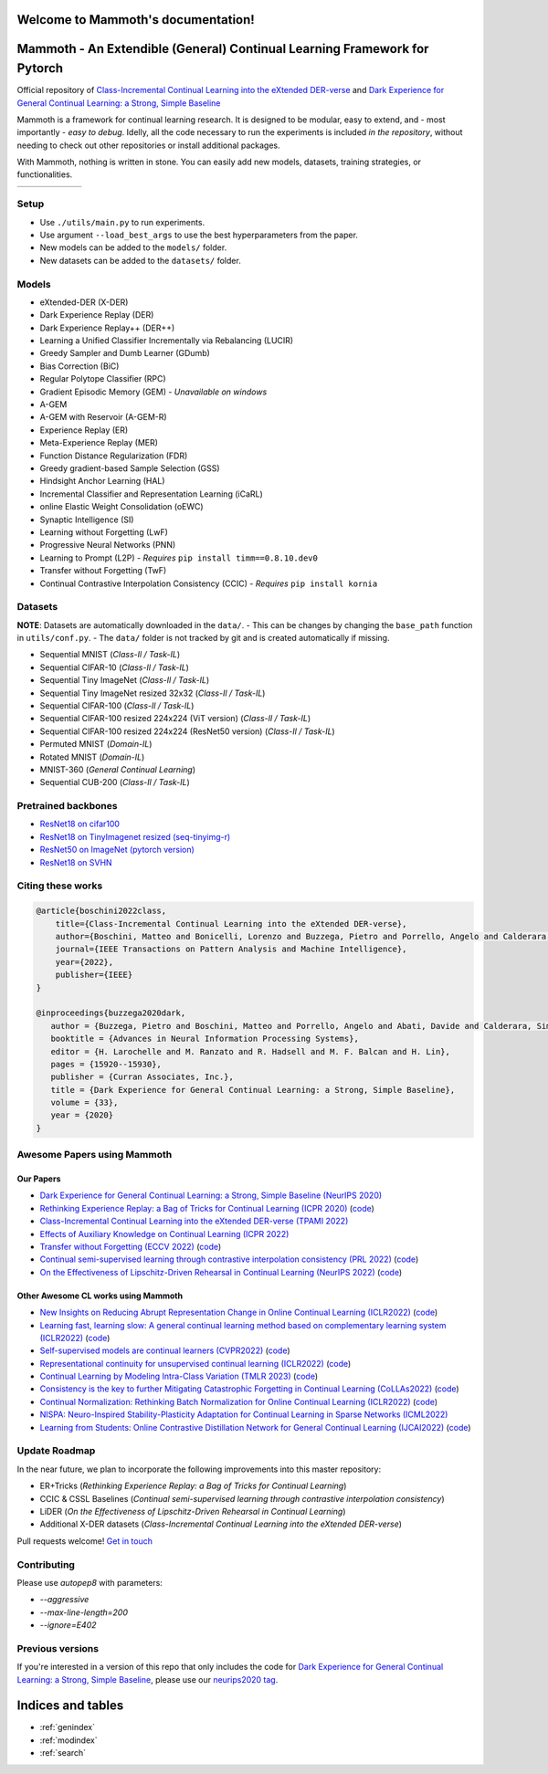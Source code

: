 Welcome to Mammoth's documentation!
===================================
.. image:: images/logo.png
    :alt: logo
    :align: center
    :height: 230px
    :width: 230px

Mammoth - An Extendible (General) Continual Learning Framework for Pytorch
==========================================================================

Official repository of `Class-Incremental Continual Learning into the eXtended DER-verse <https://arxiv.org/abs/2201.00766>`_ and `Dark Experience for General Continual Learning: a Strong, Simple Baseline <https://papers.nips.cc/paper/2020/hash/b704ea2c39778f07c617f6b7ce480e9e-Abstract.html>`_

Mammoth is a framework for continual learning research. It is designed to be modular, easy to extend, and - most importantly - *easy to debug*.
Idelly, all the code necessary to run the experiments is included *in the repository*, without needing to check out other repositories or install additional packages. 

With Mammoth, nothing is written in stone. You can easily add new models, datasets, training strategies, or functionalities.

.. list-table::
   :widths: 15 15 15 15 15 15
   :class: centered
   :stub-columns: 0

   * - .. image:: images/seq_mnist.gif
         :alt: Sequential MNIST
         :height: 112px
         :width: 112px

     - .. image:: images/seq_cifar10.gif
         :alt: Sequential CIFAR-10
         :height: 112px
         :width: 112px

     - .. image:: images/seq_tinyimg.gif
         :alt: Sequential TinyImagenet
         :height: 112px
         :width: 112px

     - .. image:: images/perm_mnist.gif
         :alt: Permuted MNIST
         :height: 112px
         :width: 112px

     - .. image:: images/rot_mnist.gif
         :alt: Rotated MNIST
         :height: 112px
         :width: 112px

     - .. image:: images/mnist360.gif
         :alt: MNIST-360
         :height: 112px
         :width: 112px

Setup
-----

- Use ``./utils/main.py`` to run experiments.
- Use argument ``--load_best_args`` to use the best hyperparameters from the paper.
- New models can be added to the ``models/`` folder.
- New datasets can be added to the ``datasets/`` folder.

Models
------

- eXtended-DER (X-DER)
- Dark Experience Replay (DER)
- Dark Experience Replay++ (DER++)
- Learning a Unified Classifier Incrementally via Rebalancing (LUCIR)
- Greedy Sampler and Dumb Learner (GDumb)
- Bias Correction (BiC)
- Regular Polytope Classifier (RPC)
- Gradient Episodic Memory (GEM) - *Unavailable on windows*
- A-GEM
- A-GEM with Reservoir (A-GEM-R)
- Experience Replay (ER)
- Meta-Experience Replay (MER)
- Function Distance Regularization (FDR)
- Greedy gradient-based Sample Selection (GSS)
- Hindsight Anchor Learning (HAL)
- Incremental Classifier and Representation Learning (iCaRL)
- online Elastic Weight Consolidation (oEWC)
- Synaptic Intelligence (SI)
- Learning without Forgetting (LwF)
- Progressive Neural Networks (PNN)
- Learning to Prompt (L2P) - *Requires* ``pip install timm==0.8.10.dev0``
- Transfer without Forgetting (TwF)
- Continual Contrastive Interpolation Consistency (CCIC) - *Requires* ``pip install kornia``

Datasets
--------

**NOTE**: Datasets are automatically downloaded in the ``data/``.
- This can be changes by changing the ``base_path`` function in ``utils/conf.py``.
- The ``data/`` folder is not tracked by git and is created automatically if missing.

- Sequential MNIST (*Class-Il / Task-IL*)
- Sequential CIFAR-10 (*Class-Il / Task-IL*)
- Sequential Tiny ImageNet (*Class-Il / Task-IL*)
- Sequential Tiny ImageNet resized 32x32 (*Class-Il / Task-IL*)
- Sequential CIFAR-100 (*Class-Il / Task-IL*)
- Sequential CIFAR-100 resized 224x224 (ViT version) (*Class-Il / Task-IL*)
- Sequential CIFAR-100 resized 224x224 (ResNet50 version) (*Class-Il / Task-IL*)
- Permuted MNIST (*Domain-IL*)
- Rotated MNIST (*Domain-IL*)
- MNIST-360 (*General Continual Learning*)
- Sequential CUB-200 (*Class-Il / Task-IL*)

Pretrained backbones
--------------------

- `ResNet18 on cifar100 <https://onedrive.live.com/embed?cid=D3924A2D106E0039&resid=D3924A2D106E0039%21108&authkey=AFsCv4BR-bmTUII>`_
- `ResNet18 on TinyImagenet resized (seq-tinyimg-r) <https://onedrive.live.com/embed?cid=D3924A2D106E0039&resid=D3924A2D106E0039%21106&authkey=AKTxp5LFQJ9z9Ok>`_
- `ResNet50 on ImageNet (pytorch version) <https://onedrive.live.com/embed?cid=D3924A2D106E0039&resid=D3924A2D106E0039%21107&authkey=ADHhbeg9cUoqJ0M>`_
- `ResNet18 on SVHN <https://unimore365-my.sharepoint.com/:u:/g/personal/215580_unimore_it/ETdCpRoA891KsAAuibMKWYwBX_3lfw3dMbE4DFEkhOm96A?e=NjdzLN>`_

Citing these works
------------------

.. code-block:: bibtex

     @article{boschini2022class,
         title={Class-Incremental Continual Learning into the eXtended DER-verse},
         author={Boschini, Matteo and Bonicelli, Lorenzo and Buzzega, Pietro and Porrello, Angelo and Calderara, Simone},
         journal={IEEE Transactions on Pattern Analysis and Machine Intelligence},
         year={2022},
         publisher={IEEE}
     }

     @inproceedings{buzzega2020dark,
        author = {Buzzega, Pietro and Boschini, Matteo and Porrello, Angelo and Abati, Davide and Calderara, Simone},
        booktitle = {Advances in Neural Information Processing Systems},
        editor = {H. Larochelle and M. Ranzato and R. Hadsell and M. F. Balcan and H. Lin},
        pages = {15920--15930},
        publisher = {Curran Associates, Inc.},
        title = {Dark Experience for General Continual Learning: a Strong, Simple Baseline},
        volume = {33},
        year = {2020}
     }

Awesome Papers using Mammoth
----------------------------

Our Papers
~~~~~~~~~~

- `Dark Experience for General Continual Learning: a Strong, Simple Baseline (NeurIPS 2020) <https://arxiv.org/abs/2004.07211>`_
- `Rethinking Experience Replay: a Bag of Tricks for Continual Learning (ICPR 2020) <https://arxiv.org/abs/2010.05595>`_ (`code <https://github.com/hastings24/rethinking_er>`_)
- `Class-Incremental Continual Learning into the eXtended DER-verse (TPAMI 2022) <https://arxiv.org/abs/2201.00766>`_
- `Effects of Auxiliary Knowledge on Continual Learning (ICPR 2022) <https://arxiv.org/abs/2206.02577>`_
- `Transfer without Forgetting (ECCV 2022) <https://arxiv.org/abs/2206.00388>`_ (`code <https://github.com/mbosc/twf>`_)
- `Continual semi-supervised learning through contrastive interpolation consistency (PRL 2022) <https://arxiv.org/abs/2108.06552>`_ (`code <https://github.com/aimagelab/CSSL>`_)
- `On the Effectiveness of Lipschitz-Driven Rehearsal in Continual Learning (NeurIPS 2022) <https://arxiv.org/abs/2210.06443>`_ (`code <https://github.com/aimagelab/lider>`_)

Other Awesome CL works using Mammoth
~~~~~~~~~~

- `New Insights on Reducing Abrupt Representation Change in Online Continual Learning (ICLR2022) <https://openreview.net/pdf?id=N8MaByOzUfb>`_ (`code <https://github.com/pclucas14/AML>`_)
- `Learning fast, learning slow: A general continual learning method based on complementary learning system (ICLR2022) <https://openreview.net/pdf?id=uxxFrDwrE7Y>`_ (`code <https://github.com/NeurAI-Lab/CLS-ER>`_)
- `Self-supervised models are continual learners (CVPR2022) <https://arxiv.org/abs/2112.04215>`_ (`code <https://github.com/DonkeyShot21/cassle>`_)
- `Representational continuity for unsupervised continual learning (ICLR2022) <https://openreview.net/pdf?id=9Hrka5PA7LW>`_ (`code <https://github.com/divyam3897/UCL>`_)
- `Continual Learning by Modeling Intra-Class Variation (TMLR 2023) <https://arxiv.org/abs/2210.05398>`_ (`code <https://github.com/yulonghui/MOCA>`_)
- `Consistency is the key to further Mitigating Catastrophic Forgetting in Continual Learning (CoLLAs2022) <https://arxiv.org/pdf/2207.04998.pdf>`_ (`code <https://github.com/NeurAI-Lab/ConsistencyCL>`_)
- `Continual Normalization: Rethinking Batch Normalization for Online Continual Learning (ICLR2022) <https://arxiv.org/abs/2203.16102>`_ (`code <https://github.com/phquang/Continual-Normalization>`_)
- `NISPA: Neuro-Inspired Stability-Plasticity Adaptation for Continual Learning in Sparse Networks (ICML2022) <https://arxiv.org/abs/2206.09117>`_
- `Learning from Students: Online Contrastive Distillation Network for General Continual Learning (IJCAI2022) <https://www.ijcai.org/proceedings/2022/0446.pdf>`_ (`code <https://github.com/lijincm/OCD-Net>`_)

Update Roadmap
--------------

In the near future, we plan to incorporate the following improvements into this master repository:

- ER+Tricks (*Rethinking Experience Replay: a Bag of Tricks for Continual Learning*)
- CCIC & CSSL Baselines (*Continual semi-supervised learning through contrastive interpolation consistency*)
- LiDER (*On the Effectiveness of Lipschitz-Driven Rehearsal in Continual Learning*)
- Additional X-DER datasets (*Class-Incremental Continual Learning into the eXtended DER-verse*)

Pull requests welcome! `Get in touch <mailto:matteo.boschini@unimore.it>`_

Contributing
------------

Please use `autopep8` with parameters:

- `--aggressive`
- `--max-line-length=200`
- `--ignore=E402`

Previous versions
-----------------

If you're interested in a version of this repo that only includes the code for `Dark Experience for General Continual Learning: a Strong, Simple Baseline <https://papers.nips.cc/paper/2020/hash/b704ea2c39778f07c617f6b7ce480e9e-Abstract.html>`_, please use our `neurips2020 tag <https://github.com/aimagelab/mammoth/releases/tag/neurips2020>`_.



Indices and tables
==================

* :ref:`genindex`
* :ref:`modindex`
* :ref:`search`
